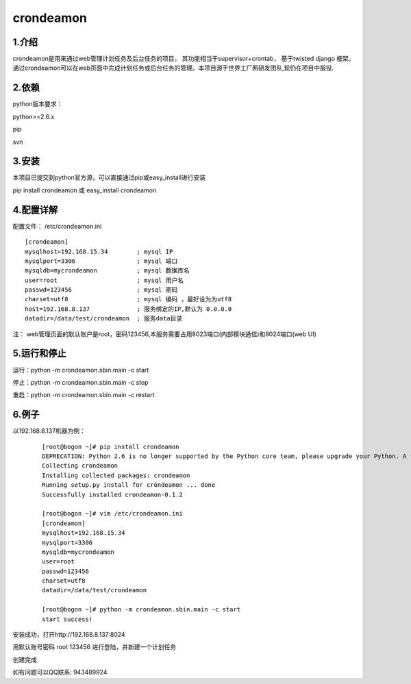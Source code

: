 ============
crondeamon
============
***************
1.介绍
***************
crondeamon是用来通过web管理计划任务及后台任务的项目， 其功能相当于supervisor+crontab，  基于twisted   django 框架。通过crondeamon可以在web页面中完成计划任务或后台任务的管理。本项目源于世界工厂网研发团队,现仍在项目中服役.

.. image:: docs/image/cr1.png

***************
2.依赖
***************
python版本要求：

python>=2.6.x 

pip

svn


***************
3.安装
***************
本项目已提交到python官方源，可以直接通过pip或easy_install进行安装

pip install crondeamon 或 easy_install crondeamon

***************
4.配置详解
***************

配置文件：  /etc/crondeamon.ini
::

  [crondeamon]
  mysqlhost=192.168.15.34        ; mysql IP
  mysqlport=3306                 ; mysql 端口
  mysqldb=mycrondeamon           ; mysql 数据库名
  user=root                      ; mysql 用户名
  passwd=123456                  ; mysql 密码
  charset=utf8                   ; mysql 编码 ，最好设为为utf8
  host=192.168.8.137             ; 服务绑定的IP,默认为 0.0.0.0
  datadir=/data/test/crondeamon  ; 服务data目录

注： web管理页面的默认账户是root，密码123456,本服务需要占用8023端口(内部模块通信)和8024端口(web UI)

***************
5.运行和停止
***************

运行：python -m crondeamon.sbin.main -c start

停止：python -m crondeamon.sbin.main -c stop

重启：python -m crondeamon.sbin.main -c restart

***************
6.例子
***************

以192.168.8.137机器为例：
 ::

  [root@bogon ~]# pip install crondeamon
  DEPRECATION: Python 2.6 is no longer supported by the Python core team, please upgrade your Python. A future version of pip will drop support for Python 2.6
  Collecting crondeamon
  Installing collected packages: crondeamon
  Running setup.py install for crondeamon ... done
  Successfully installed crondeamon-0.1.2

  [root@bogon ~]# vim /etc/crondeamon.ini
  [crondeamon]
  mysqlhost=192.168.15.34
  mysqlport=3306
  mysqldb=mycrondeamon
  user=root
  passwd=123456
  charset=utf8
  datadir=/data/test/crondeamon

  [root@bogon ~]# python -m crondeamon.sbin.main -c start
  start success!
安装成功，打开http://192.168.8.137:8024

.. image:: docs/image/cr1.png
用默认账号密码 root    123456 进行登陆，并新建一个计划任务

.. image:: docs/image/ex2.png

创建完成

.. image:: docs/image/ex3.png

如有问题可以QQ联系:  943489924
